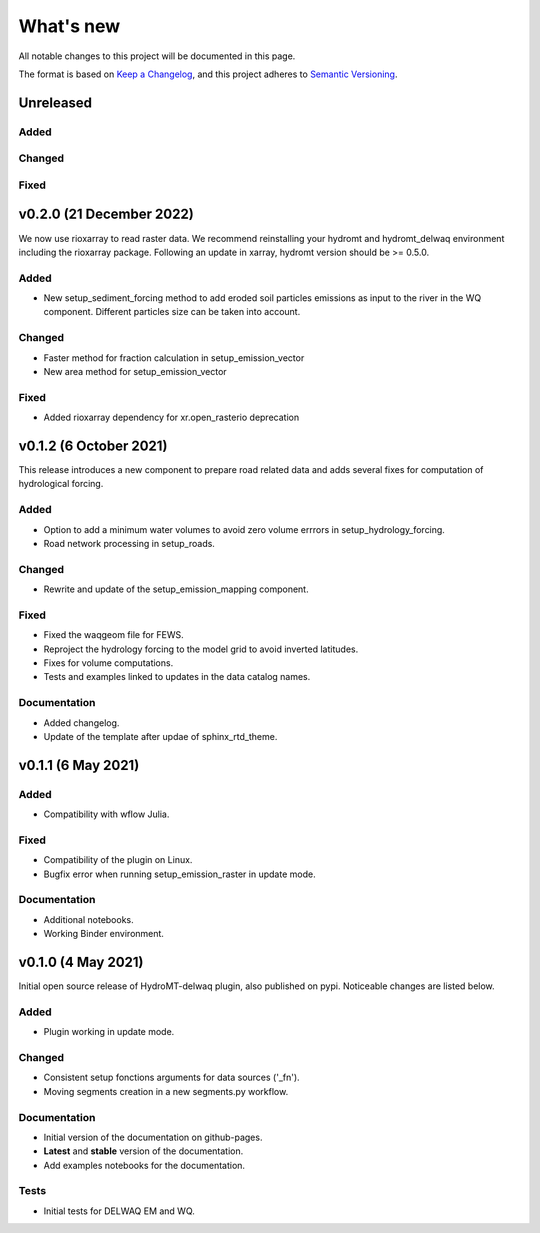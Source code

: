 ==========
What's new
==========
All notable changes to this project will be documented in this page.

The format is based on `Keep a Changelog`_, and this project adheres to
`Semantic Versioning`_.

Unreleased
==========

Added
-----

Changed
-------

Fixed
-----

v0.2.0 (21 December 2022)
=========================
We now use rioxarray to read raster data. We recommend reinstalling your hydromt and hydromt_delwaq environment including the rioxarray package.
Following an update in xarray, hydromt version should be >= 0.5.0.

Added
-----

- New setup_sediment_forcing method to add eroded soil particles emissions as input to the river in the WQ component. 
  Different particles size can be taken into account.

Changed
-------

- Faster method for fraction calculation in setup_emission_vector
- New area method for setup_emission_vector

Fixed
-----

- Added rioxarray dependency for xr.open_rasterio deprecation

v0.1.2 (6 October 2021)
=======================
This release introduces a new component to prepare road related data and adds several fixes for computation of hydrological forcing.

Added
-----

- Option to add a minimum water volumes to avoid zero volume errrors in setup_hydrology_forcing.
- Road network processing in setup_roads.

Changed
-------

- Rewrite and update of the setup_emission_mapping component.

Fixed
-----

- Fixed the waqgeom file for FEWS.
- Reproject the hydrology forcing to the model grid to avoid inverted latitudes.
- Fixes for volume computations.
- Tests and examples linked to updates in the data catalog names.

Documentation
-------------

- Added changelog.
- Update of the template after updae of sphinx_rtd_theme.

v0.1.1 (6 May 2021)
===================

Added
-----

- Compatibility with wflow Julia.

Fixed
-----

- Compatibility of the plugin on Linux.
- Bugfix error when running setup_emission_raster in update mode.

Documentation
-------------

- Additional notebooks.
- Working Binder environment.

v0.1.0 (4 May 2021)
===================
Initial open source release of HydroMT-delwaq plugin, also published on pypi. Noticeable changes are listed below.

Added
-----

- Plugin working in update mode.

Changed
-------

- Consistent setup fonctions arguments for data sources ('_fn').
- Moving segments creation in a new segments.py workflow.

Documentation
-------------

- Initial version of the documentation on github-pages.
- **Latest** and **stable** version of the documentation.
- Add examples notebooks for the documentation.

Tests
-----

- Initial tests for DELWAQ EM and WQ.

.. _Keep a Changelog: https://keepachangelog.com/en/1.0.0/
.. _Semantic Versioning: https://semver.org/spec/v2.0.0.html